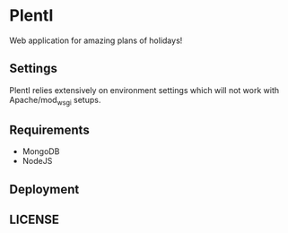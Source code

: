 * PlentI

#+html: <a href="https://www.codacy.com/app/andyafter/Interviews?utm_source=github.com&amp;utm_medium=referral&amp;utm_content=andyafter/Interviews&amp;utm_campaign=Badge_Grade"><img src="https://travis-ci.org/andyafter/PlentI.svg?branch=master"/></a>

Web application for amazing plans of holidays!
** Settings
PlentI relies extensively on environment settings which will not work with Apache/mod_wsgi setups.
** Requirements
- MongoDB
- NodeJS
** Deployment
** LICENSE
